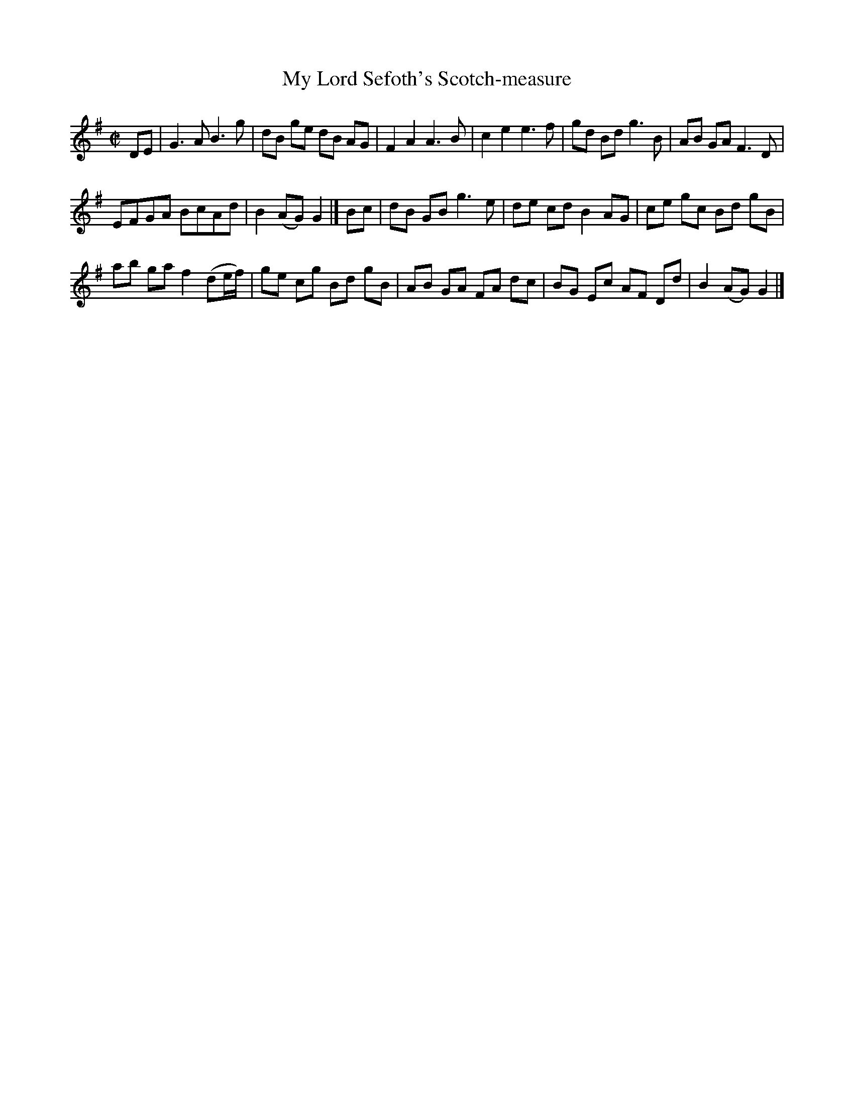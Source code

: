 X: 10
T: My Lord Sefoth's Scotch-measure
N: AKA "My Lord Seforth's Scotch measure"
%R: reel
B: "A Collection of Original Scotch-Tunes", Henry Playford, 1700, ed. p.4 #10 (and top staff of p.5)
F: http://imslp.org/wiki/A_Collection_of_Original_Scotch_Tunes_(Various)
Z: 2015 John Chambers <jc:trillian.mit.edu>
M: C|
L: 1/8
K: G
% - - - - - - - - - - - - - - - - - - - - - - - - - - - - -
DE |\
G3 A B3 g | dB ge dB AG |\
F2 A2 A3 B | c2 e2 e3 f |\
gd Bd g3 B | AB GA F3 D |
EFGA BcAd | B2 (AG) G2 |] Bc |\
dB GB g3 e | de cd B2 AG |\
ce gc Bd gB |
ab ga f2 (de/f/) |\
ge cg Bd gB | AB GA FA dc |\
BG Ec AF Dd | B2 (AG) G2 |]
% - - - - - - - - - - - - - - - - - - - - - - - - - - - - -
